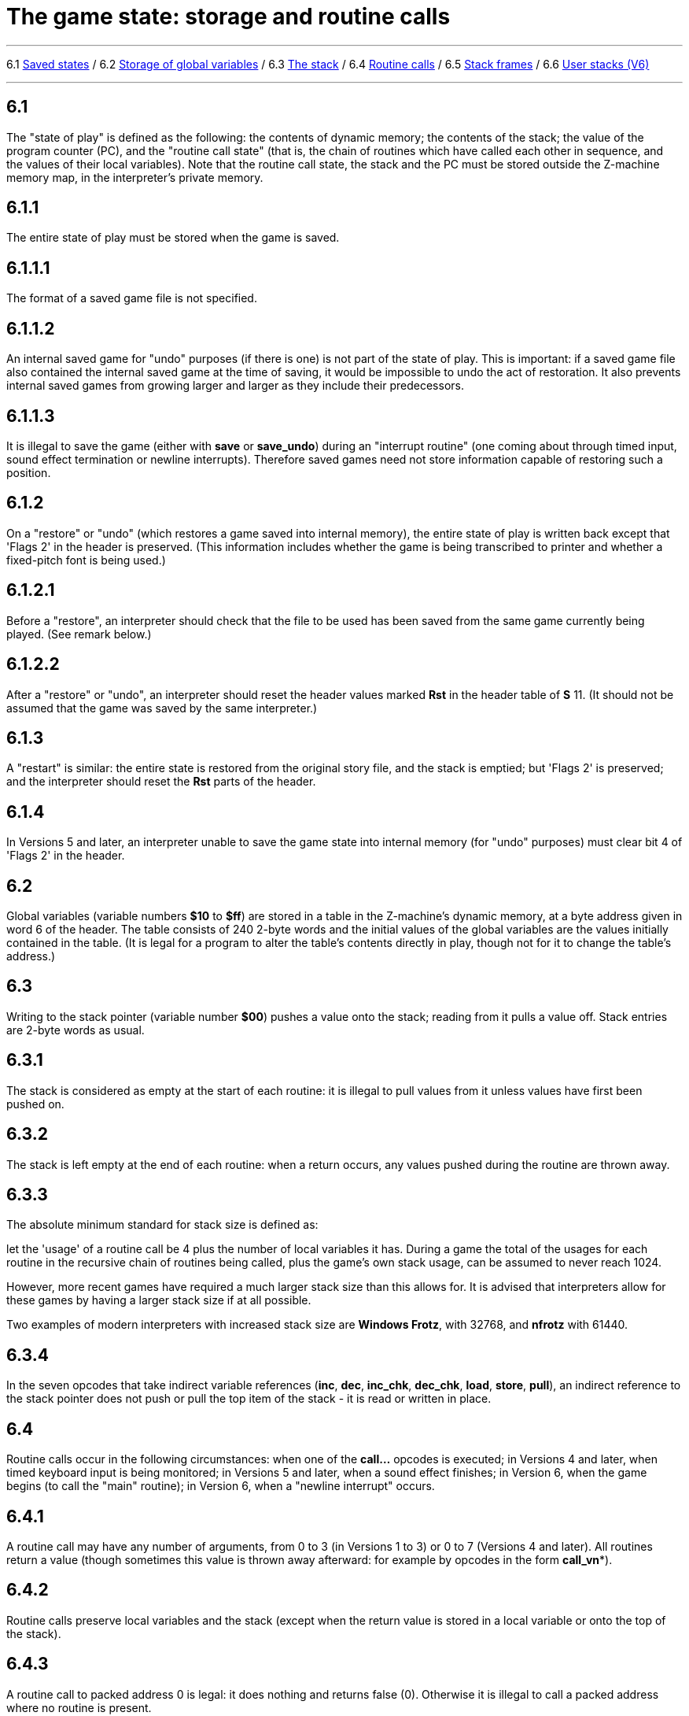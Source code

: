 
= The game state: storage and routine calls

'''''

6.1 link:#one[Saved states] / 6.2 link:#two[Storage of global variables] / 6.3 link:#three[The stack] / 6.4 link:#four[Routine calls] / 6.5 link:#five[Stack frames] / 6.6 link:#six[User stacks (V6)]

'''''

[[one]]
== 6.1

The "state of play" is defined as the following: the contents of dynamic memory; the contents of the stack; the value of the program counter (PC), and the "routine call state" (that is, the chain of routines which have called each other in sequence, and the values of their local variables). Note that the routine call state, the stack and the PC must be stored outside the Z-machine memory map, in the interpreter's private memory.

[[section]]
== 6.1.1

The entire state of play must be stored when the game is saved.

[[section-1]]
== 6.1.1.1

The format of a saved game file is not specified.

[[section-2]]
== 6.1.1.2

An internal saved game for "undo" purposes (if there is one) is not part of the state of play. This is important: if a saved game file also contained the internal saved game at the time of saving, it would be impossible to undo the act of restoration. It also prevents internal saved games from growing larger and larger as they include their predecessors.

[[section-3]]
== 6.1.1.3

It is illegal to save the game (either with *save* or *save_undo*) during an "interrupt routine" (one coming about through timed input, sound effect termination or newline interrupts). Therefore saved games need not store information capable of restoring such a position.

[[section-4]]
== 6.1.2

On a "restore" or "undo" (which restores a game saved into internal memory), the entire state of play is written back except that 'Flags 2' in the header is preserved. (This information includes whether the game is being transcribed to printer and whether a fixed-pitch font is being used.)

[[section-5]]
== 6.1.2.1

Before a "restore", an interpreter should check that the file to be used has been saved from the same game currently being played. (See remark below.)

[[section-6]]
== 6.1.2.2

After a "restore" or "undo", an interpreter should reset the header values marked *Rst* in the header table of *S* 11. (It should not be assumed that the game was saved by the same interpreter.)

[[section-7]]
== 6.1.3

A "restart" is similar: the entire state is restored from the original story file, and the stack is emptied; but 'Flags 2' is preserved; and the interpreter should reset the *Rst* parts of the header.

[[section-8]]
== 6.1.4

In Versions 5 and later, an interpreter unable to save the game state into internal memory (for "undo" purposes) must clear bit 4 of 'Flags 2' in the header.

[[two]]
== 6.2

Global variables (variable numbers *$10* to *$ff*) are stored in a table in the Z-machine's dynamic memory, at a byte address given in word 6 of the header. The table consists of 240 2-byte words and the initial values of the global variables are the values initially contained in the table. (It is legal for a program to alter the table's contents directly in play, though not for it to change the table's address.)

[[three]]
== 6.3

Writing to the stack pointer (variable number *$00*) pushes a value onto the stack; reading from it pulls a value off. Stack entries are 2-byte words as usual.

[[section-9]]
== 6.3.1

The stack is considered as empty at the start of each routine: it is illegal to pull values from it unless values have first been pushed on.

[[section-10]]
== 6.3.2

The stack is left empty at the end of each routine: when a return occurs, any values pushed during the routine are thrown away.

[[section-11]]
== 6.3.3

The absolute minimum standard for stack size is defined as:

let the 'usage' of a routine call be 4 plus the number of local variables it has. During a game the total of the usages for each routine in the recursive chain of routines being called, plus the game's own stack usage, can be assumed to never reach 1024.

However, more recent games have required a much larger stack size than this allows for. It is advised that interpreters allow for these games by having a larger stack size if at all possible.

Two examples of modern interpreters with increased stack size are *Windows Frotz*, with 32768, and *nfrotz* with 61440.

[[section-12]]
== 6.3.4

In the seven opcodes that take indirect variable references (*inc*, *dec*, *inc_chk*, *dec_chk*, *load*, *store*, *pull*), an indirect reference to the stack pointer does not push or pull the top item of the stack - it is read or written in place.

[[four]]
== 6.4

Routine calls occur in the following circumstances: when one of the *call...* opcodes is executed; in Versions 4 and later, when timed keyboard input is being monitored; in Versions 5 and later, when a sound effect finishes; in Version 6, when the game begins (to call the "main" routine); in Version 6, when a "newline interrupt" occurs.

[[section-13]]
== 6.4.1

A routine call may have any number of arguments, from 0 to 3 (in Versions 1 to 3) or 0 to 7 (Versions 4 and later). All routines return a value (though sometimes this value is thrown away afterward: for example by opcodes in the form *call_vn**).

[[section-14]]
== 6.4.2

Routine calls preserve local variables and the stack (except when the return value is stored in a local variable or onto the top of the stack).

[[section-15]]
== 6.4.3

A routine call to packed address 0 is legal: it does nothing and returns false (0). Otherwise it is illegal to call a packed address where no routine is present.

[[section-16]]
== 6.4.4

When a routine is called, its local variables are created with initial values taken from the routine header (Versions 1 to 4) or with initial value 0 (Versions 5 and later). Next, the arguments are written into the local variables (argument 1 into local 1 and so on).

[[section-17]]
== 6.4.4.1

It is legal for there to be more arguments than local variables (any spare arguments are thrown away) or for there to be fewer.

[[section-18]]
== 6.4.5

The return value of a routine can be any Z-machine number. Returning 'false' means returning 0; returning 'true' means returning 1.

[[five]]
== 6.5

A "stack frame" is an index to the routine call state (that is, the call-stack of return addresses from routines currently running, and values of local variables within them). This index is a Z-machine number. The interpreter must be able to produce the current value and to set a value further down the call-stack than the current one, effectively throwing away its recent history (see *catch* and *throw*).

[[six]]
== 6.6

In Version 6, the Z-machine understands a third kind of stack: a "user stack", which is a table of words in dynamic memory. The first word in this table always holds the number of spare slots on the stack (so the initial value is the capacity of the stack). The Z-machine makes no check on stack under-flow (i.e., pulling more values than were pushed) which would over-run the length of the table if the program allowed it to happen.

'''''

== Remarks

Some interpreters store the whole of dynamic memory to disc as part of their saved game files, which can make them as much as 45K or so long. A player making a serious attack on a game may end up wasting a whole megabyte, more than convenient without a hard disc. A technique invented by Bryan Scattergood, taken up by most modern interpreters, greatly reduces file size by only saving bytes of dynamic memory which differ from the initial state of the game.

It is unspecified how an interpreter should decide whether a saved game file belongs to the game currently being played. It is normal to insist that the release numbers, serial codes and checksums all match. The *Pinfocom* interpreter deliberately checks only the release number, so that saved games can be exchanged between different editions of 'Seastalker' (presumably compiled to handle the sonarscope differently).

These issues are taken up in great detail in Martin Frost's *Quetzal* standard for saved game files, created to allow different interpreters to exchange saved games. This Standard doesn't require compliance with *Quetzal*, but interpreter writers are urged to consider it: it can only help authors if players can send them saved games where bugs seem to have appeared.

The stack is stored in the interpreter's own memory, not anywhere in the Z-machine. The game program has no direct access to the stack memory or stack pointer; on some implementations the game's main stack is also used to store the routine call state (i.e. the game stack and the call-stack are the same) but this need not be true.

The stack size specification guarantees in particular that if the game itself never uses more than 32 stack entries at once then it can have a recursive depth of at least 90 routine calls. The author believes that old Infocom games will all run with a stack size of 512 words.

Note that the "state of play" does not include numerous input/output settings (the current window, cursor position, splitness or otherwise, which streams are selected, etc.): neither does it include the state of the random-number generator. (Games with elaborate status lines must redraw them after a restore has taken place.)

*Zip* provides "undo" but most versions of the *ITF* interpreter do not (and *save_undo* returns 0, unfortunately). This is probably its greatest failing. Some Infocom-written interpreters will only provide "undo" to a game which has bit 4 of 'Flags 2' set: but Inform 5.5 doesn't set this bit, so modern interpreters should be more generous.

Given the existence of Quetzal, a portable saved file format, it is quite possible that after loading, the game may be running on a different interpreter to that on which the game started. As a result, it is strongly advisable for games to recheck any interpreter capabilities (eg Standard version, unicode support, etc) after loading.

'''''

link:index.html[Contents] / link:preface.html[Preface] / link:overview.html[Overview]

Section link:sect01.html[1] / link:sect02.html[2] / link:sect03.html[3] / link:sect04.html[4] / link:sect05.html[5] / link:sect06.html[6] / link:sect07.html[7] / link:sect08.html[8] / link:sect09.html[9] / link:sect10.html[10] / link:sect11.html[11] / link:sect12.html[12] / link:sect13.html[13] / link:sect14.html[14] / link:sect15.html[15] / link:sect16.html[16]

Appendix link:appa.html[A] / link:appb.html[B] / link:appc.html[C] / link:appd.html[D] / link:appe.html[E] / link:appf.html[F]

'''''
